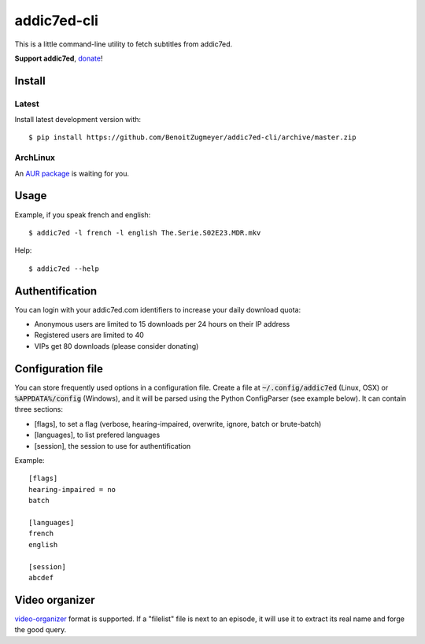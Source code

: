 ============
addic7ed-cli
============

This is a little command-line utility to fetch subtitles from addic7ed.

**Support addic7ed**, donate_!

Install
=======

Latest
------

Install latest development version with::

    $ pip install https://github.com/BenoitZugmeyer/addic7ed-cli/archive/master.zip

ArchLinux
---------

An `AUR package`_ is waiting for you.


Usage
=====

Example, if you speak french and english::

    $ addic7ed -l french -l english The.Serie.S02E23.MDR.mkv


Help::

    $ addic7ed --help


Authentification
================

You can login with your addic7ed.com identifiers to increase your daily
download quota:

* Anonymous users are limited to 15 downloads per 24 hours on their IP
  address

* Registered users are limited to 40

* VIPs get 80 downloads (please consider donating)

Configuration file
==================

You can store frequently used options in a configuration file. Create a
file at :code:`~/.config/addic7ed` (Linux, OSX) or :code:`%APPDATA%/config` (Windows),
and it will be parsed using the Python ConfigParser (see example below).
It can contain three sections:

* [flags], to set a flag (verbose, hearing-impaired, overwrite, ignore,
  batch or brute-batch)

* [languages], to list prefered languages

* [session], the session to use for authentification

Example::

    [flags]
    hearing-impaired = no
    batch

    [languages]
    french
    english

    [session]
    abcdef

Video organizer
===============

video-organizer_ format is supported. If a "filelist" file is next to an
episode, it will use it to extract its real name and forge the good
query.

.. _donate: https://www.paypal.com/cgi-bin/webscr?cmd=_s-xclick&hosted_button_id=EC7EPAVR5MXV6&submit.x=29&submit.y=10
.. _aur package: https://aur.archlinux.org/packages/addic7ed-cli
.. _video-organizer: https://github.com/JoelSjogren/video-organizer
